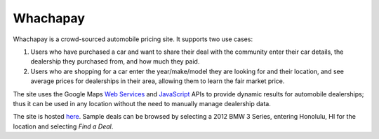 Whachapay
=========

Whachapay is a crowd-sourced automobile pricing site. It supports two use cases:

#. Users who have purchased a car and want to share their deal with the community enter their car details, the dealership they purchased from, and how much they paid.
#. Users who are shopping for a car enter the year/make/model they are looking for and their location, and see average prices for dealerships in their area, allowing them to learn the fair market price.

The site uses the Google Maps `Web Services`_ and JavaScript_ APIs to provide dynamic results for automobile dealerships; thus it can be used in any location without the need to manually manage dealership data.

The site is hosted here_. Sample deals can be browsed by selecting a 2012 BMW 3 Series, entering Honolulu, HI for the location and selecting *Find a Deal*.


.. _Web Services: https://developers.google.com/maps/documentation/webservices/
.. _JavaScript: https://developers.google.com/maps/documentation/javascript/
.. _here: http://whachapay.herokuapp.com/
